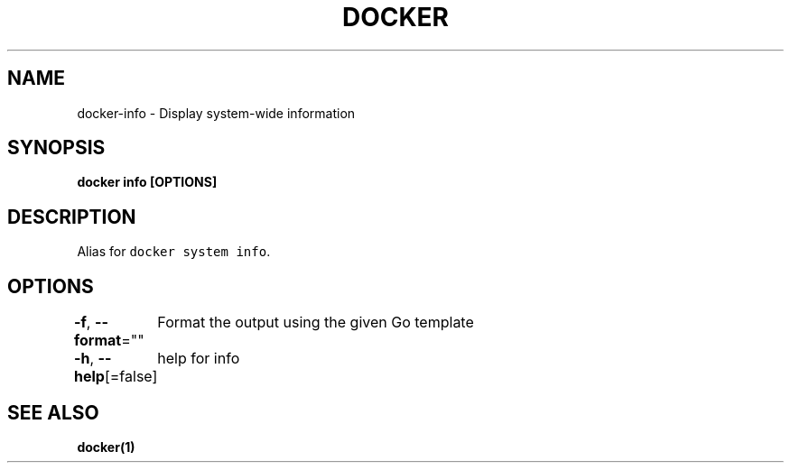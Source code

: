.nh
.TH "DOCKER" "1" "Jun 2021" "Docker Community" "Docker User Manuals"

.SH NAME
.PP
docker\-info \- Display system\-wide information


.SH SYNOPSIS
.PP
\fBdocker info [OPTIONS]\fP


.SH DESCRIPTION
.PP
Alias for \fB\fCdocker system info\fR\&.


.SH OPTIONS
.PP
\fB\-f\fP, \fB\-\-format\fP=""
	Format the output using the given Go template

.PP
\fB\-h\fP, \fB\-\-help\fP[=false]
	help for info


.SH SEE ALSO
.PP
\fBdocker(1)\fP
